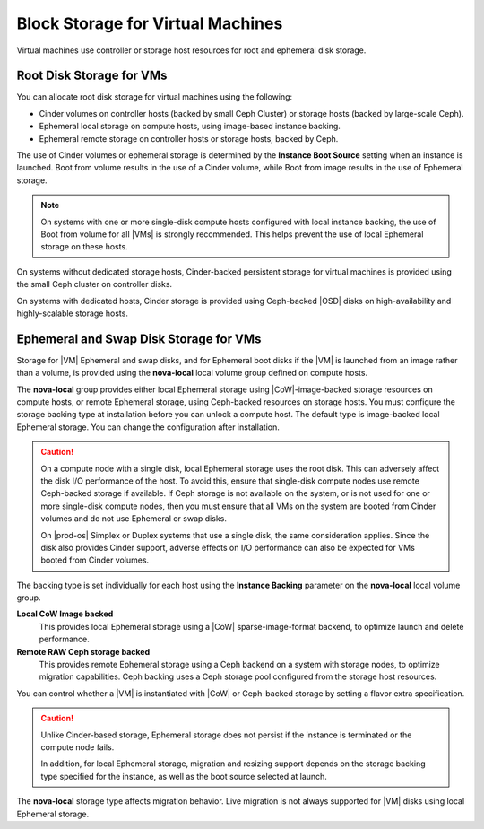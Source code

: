 
.. ixo1464634136835
.. _block-storage-for-virtual-machines:

==================================
Block Storage for Virtual Machines
==================================

Virtual machines use controller or storage host resources for root and
ephemeral disk storage.

.. _block-storage-for-virtual-machines-section-N10022-N1001F-N10001:

-------------------------
Root Disk Storage for VMs
-------------------------

You can allocate root disk storage for virtual machines using the following:

.. _block-storage-for-virtual-machines-ul-d1c-j5k-s5:

-   Cinder volumes on controller hosts \(backed by small Ceph Cluster\) or
    storage hosts \(backed by large-scale Ceph\).

-   Ephemeral local storage on compute hosts, using image-based instance
    backing.

-   Ephemeral remote storage on controller hosts or storage hosts, backed by
    Ceph.

The use of Cinder volumes or ephemeral storage is determined by the **Instance
Boot Source** setting when an instance is launched. Boot from volume results in
the use of a Cinder volume, while Boot from image results in the use of
Ephemeral storage.

.. note::
    On systems with one or more single-disk compute hosts configured with local
    instance backing, the use of Boot from volume for all |VMs| is strongly
    recommended. This helps prevent the use of local Ephemeral storage on these
    hosts.

On systems without dedicated storage hosts, Cinder-backed persistent storage
for virtual machines is provided using the small Ceph cluster on controller
disks.

On systems with dedicated hosts, Cinder storage is provided using Ceph-backed
|OSD| disks on high-availability and highly-scalable storage hosts.

.. _block-storage-for-virtual-machines-section-N100A2-N1001F-N10001:

---------------------------------------
Ephemeral and Swap Disk Storage for VMs
---------------------------------------

Storage for |VM| Ephemeral and swap disks, and for Ephemeral boot disks if the
|VM| is launched from an image rather than a volume, is provided using the
**nova-local** local volume group defined on compute hosts.

The **nova-local** group provides either local Ephemeral storage using
|CoW|-image-backed storage resources on compute hosts, or remote Ephemeral
storage, using Ceph-backed resources on storage hosts. You must configure the
storage backing type at installation before you can unlock a compute host. The
default type is image-backed local Ephemeral storage. You can change the
configuration after installation.

.. xbooklink For more information, see |stor-doc|: :ref:`Working with Local Volume Groups <working-with-local-volume-groups>`.

.. caution::
    On a compute node with a single disk, local Ephemeral storage uses the root
    disk. This can adversely affect the disk I/O performance of the host. To
    avoid this, ensure that single-disk compute nodes use remote Ceph-backed
    storage if available. If Ceph storage is not available on the system, or is
    not used for one or more single-disk compute nodes, then you must ensure
    that all VMs on the system are booted from Cinder volumes and do not use
    Ephemeral or swap disks.

    On |prod-os| Simplex or Duplex systems that use a single disk, the same
    consideration applies. Since the disk also provides Cinder support, adverse
    effects on I/O performance can also be expected for VMs booted from Cinder
    volumes.

The backing type is set individually for each host using the **Instance
Backing** parameter on the **nova-local** local volume group.

**Local CoW Image backed**
    This provides local Ephemeral storage using a |CoW| sparse-image-format
    backend, to optimize launch and delete performance.

**Remote RAW Ceph storage backed**
    This provides remote Ephemeral storage using a Ceph backend on a system
    with storage nodes, to optimize migration capabilities. Ceph backing uses a
    Ceph storage pool configured from the storage host resources.

You can control whether a |VM| is instantiated with |CoW| or Ceph-backed
storage by setting a flavor extra specification.

.. xbooklink For more information, see OpenStack Configuration and Management: :ref:`Specifying the Storage Type for VM Ephemeral Disks <specifying-the-storage-type-for-vm-ephemeral-disks>`.

.. caution::
    Unlike Cinder-based storage, Ephemeral storage does not persist if the
    instance is terminated or the compute node fails.

    .. _block-storage-for-virtual-machines-d29e17:

    In addition, for local Ephemeral storage, migration and resizing support
    depends on the storage backing type specified for the instance, as well as
    the boot source selected at launch.

The **nova-local** storage type affects migration behavior. Live migration is
not always supported for |VM| disks using local Ephemeral storage.

..  xbooklink For more information, see :ref:`VM Storage Settings for Migration,
    Resize, or Evacuation <vm-storage-settings-for-migration-resize-or-evacuation>`.
